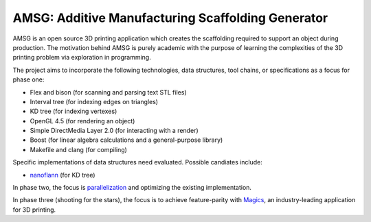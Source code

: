 AMSG: Additive Manufacturing Scaffolding Generator
==================================================

AMSG is an open source 3D printing application which creates the scaffolding
required to support an object during production.  The motivation behind AMSG is
purely academic with the purpose of learning the complexities of the 3D printing
problem via exploration in programming.

The project aims to incorporate the following technologies, data structures,
tool chains, or specifications as a focus for phase one:

* Flex and bison (for scanning and parsing text STL files)
* Interval tree (for indexing edges on triangles)
* KD tree (for indexing vertexes)
* OpenGL 4.5 (for rendering an object)
* Simple DirectMedia Layer 2.0 (for interacting with a render)
* Boost (for linear algebra calculations and a general-purpose library)
* Makefile and clang (for compiling)

Specific implementations of data structures need evaluated.  Possible candiates
include:

* `nanoflann`_ (for KD tree)

In phase two, the focus is `parallelization`_ and optimizing the existing
implementation.

In phase three (shooting for the stars), the focus is to achieve feature-parity with
`Magics`_, an industry-leading application for 3D printing.


.. _nanoflann:
   https://github.com/jlblancoc/nanoflann

.. _parallelization:
   https://software.intel.com/en-us/articles/choosing-the-right-threading-framework

.. _Magics:
   http://www.materialise.com/en/software/materialise-magics